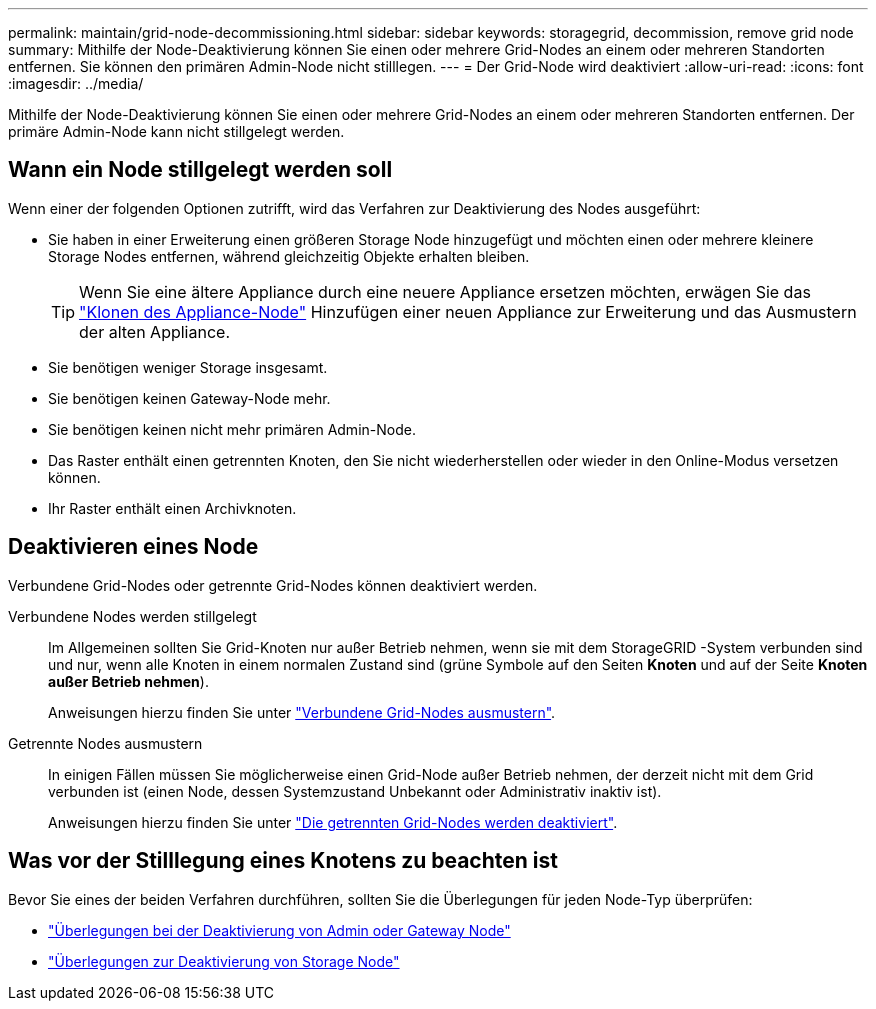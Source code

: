 ---
permalink: maintain/grid-node-decommissioning.html 
sidebar: sidebar 
keywords: storagegrid, decommission, remove grid node 
summary: Mithilfe der Node-Deaktivierung können Sie einen oder mehrere Grid-Nodes an einem oder mehreren Standorten entfernen. Sie können den primären Admin-Node nicht stilllegen. 
---
= Der Grid-Node wird deaktiviert
:allow-uri-read: 
:icons: font
:imagesdir: ../media/


[role="lead"]
Mithilfe der Node-Deaktivierung können Sie einen oder mehrere Grid-Nodes an einem oder mehreren Standorten entfernen. Der primäre Admin-Node kann nicht stillgelegt werden.



== Wann ein Node stillgelegt werden soll

Wenn einer der folgenden Optionen zutrifft, wird das Verfahren zur Deaktivierung des Nodes ausgeführt:

* Sie haben in einer Erweiterung einen größeren Storage Node hinzugefügt und möchten einen oder mehrere kleinere Storage Nodes entfernen, während gleichzeitig Objekte erhalten bleiben.
+

TIP: Wenn Sie eine ältere Appliance durch eine neuere Appliance ersetzen möchten, erwägen Sie das https://docs.netapp.com/us-en/storagegrid-appliances/commonhardware/how-appliance-node-cloning-works.html["Klonen des Appliance-Node"^] Hinzufügen einer neuen Appliance zur Erweiterung und das Ausmustern der alten Appliance.

* Sie benötigen weniger Storage insgesamt.
* Sie benötigen keinen Gateway-Node mehr.
* Sie benötigen keinen nicht mehr primären Admin-Node.
* Das Raster enthält einen getrennten Knoten, den Sie nicht wiederherstellen oder wieder in den Online-Modus versetzen können.
* Ihr Raster enthält einen Archivknoten.




== Deaktivieren eines Node

Verbundene Grid-Nodes oder getrennte Grid-Nodes können deaktiviert werden.

Verbundene Nodes werden stillgelegt:: Im Allgemeinen sollten Sie Grid-Knoten nur außer Betrieb nehmen, wenn sie mit dem StorageGRID -System verbunden sind und nur, wenn alle Knoten in einem normalen Zustand sind (grüne Symbole auf den Seiten *Knoten* und auf der Seite *Knoten außer Betrieb nehmen*).
+
--
Anweisungen hierzu finden Sie unter link:decommissioning-connected-grid-nodes.html["Verbundene Grid-Nodes ausmustern"].

--
Getrennte Nodes ausmustern:: In einigen Fällen müssen Sie möglicherweise einen Grid-Node außer Betrieb nehmen, der derzeit nicht mit dem Grid verbunden ist (einen Node, dessen Systemzustand Unbekannt oder Administrativ inaktiv ist).
+
--
Anweisungen hierzu finden Sie unter link:decommissioning-disconnected-grid-nodes.html["Die getrennten Grid-Nodes werden deaktiviert"].

--




== Was vor der Stilllegung eines Knotens zu beachten ist

Bevor Sie eines der beiden Verfahren durchführen, sollten Sie die Überlegungen für jeden Node-Typ überprüfen:

* link:considerations-for-decommissioning-admin-or-gateway-nodes.html["Überlegungen bei der Deaktivierung von Admin oder Gateway Node"]
* link:considerations-for-decommissioning-storage-nodes.html["Überlegungen zur Deaktivierung von Storage Node"]


